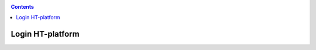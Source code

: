 .. _login:

.. contents::
    :depth: 2


*****************
Login HT-platform
*****************

.. SSH keys access explained (generate, surfsara portal)
